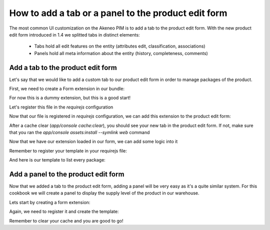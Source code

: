 How to add a tab or a panel to the product edit form
====================================================

The most common UI customization on the Akeneo PIM is to add a tab to the product edit form. With the new product edit form introduced in 1.4 we splitted tabs in distinct elements:

 - Tabs hold all edit features on the entity (attributes edit, classification, associations)
 - Panels hold all meta information about the entity (history, completeness, comments)

Add a tab to the product edit form
----------------------------------

Let's say that we would like to add a custom tab to our product edit form in order to manage packages of the product.

First, we need to create a Form extension in our bundle:

.. code-block:: javascript
    :linenos:

    'use strict';
    /*
     * /src/Acme/Bundle/EnrichBundle/Resources/public/js/product/form/packages.js
     */
    define(['pim/form'],
        function (BaseForm) {
            return BaseForm.extend({
                configure: function () {
                    this.trigger('tab:register', {
                        code: this.code,
                        isVisible: this.isVisible.bind(this),
                        label: 'Packages tab'
                    });

                    return BaseForm.prototype.configure.apply(this, arguments);
                },
                render: function () {
                    this.$el.html('Hello world');

                    return this;
                },
                isVisible: function () {
                    return true;
                }
            });
        }
    );

For now this is a dummy extension, but this is a good start!

Let's register this file in the `requirejs` configuration

.. code-block:: yaml
    :linenos:

    # /src/Acme/Bundle/EnrichBundle/Resources/config/requirejs.yml

    config:
        paths:
            pim/product-edit-form/packages: pimacme/js/product/form/packages

Now that our file is registered in `requirejs` configuration, we can add this extension to the product edit form:

.. code-block:: yaml
    :linenos:

    # /src/Acme/Bundle/EnrichBundle/Resources/config/form_extensions/product_edit.yml

    extensions:
        pim-product-edit-form-packages:                        # The form extension code (can be whatever you want)
            module: pim/product-edit-form/packages             # The requirejs module we just created
            parent: pim-product-edit-form-form-tabs            # The parent extension in the form where we want to be regisetred
            targetZone: container
            aclResourceId: pim_enrich_product_categories_view  # The user will need this ACL for this extension to be registered
            position: 90                                       # The extension position

After a cache clear (`app/console cache:clear`), you should see your new tab in the product edit form. If not, make sure that you ran the `app/console assets:install --symlink web` command

Now that we have our extension loaded in our form, we can add some logic into it

.. code-block:: javascript
    :linenos:

    'use strict';
    /*
     * /src/Acme/Bundle/EnrichBundle/Resources/public/js/product/form/packages.js
     */
    define(['underscore', 'pim/form', 'text!pim/template/product/tab/packages'],
        function (_, BaseForm, template) {
            return BaseForm.extend({
                template: _.template(template),
                configure: function () {
                    this.trigger('tab:register', {
                        code: this.code,
                        isVisible: this.isVisible.bind(this),
                        label: _.__('pim_enrich.form.product.tab.packages.title')
                    });

                    return BaseForm.prototype.configure.apply(this, arguments);
                },
                render: function () {
                    this.$el.html(this.template({
                        packages: this.getFormData().packages
                    }));

                    return this;
                },
                isVisible: function () {
                    return true; //You can define visibility of the tab at runtime with the return of this method
                }
            });
        }
    );

Remember to register your template in your requirejs file:

.. code-block:: yaml
    :linenos:

    # /src/Acme/Bundle/EnrichBundle/Resources/config/requirejs.yml
    config:
        paths:
            pim/product-edit-form/packages: pimacme/js/product/form/packages

            pim/template/product/tab/packages: pimacme/templates/product/tab/packages.html

And here is our template to list every package:

.. code-block:: html
    :linenos:

    # /src/Acme/Bundle/EnrichBundle/Resources/public/templates/product/tab/packages.html
    <ul>
    <% _.each(packages, function (package) { %>
        <li><%= package.id %></li>
    <% }) %>
    </ul>

Add a panel to the product edit form
------------------------------------

Now that we added a tab to the product edit form, adding a panel will be very easy as it's a quite similar system. For this cookbook we will create a panel to display the supply level of the product in our warehouse.

Lets start by creating a form extension:

.. code-block:: javascript
    :linenos:

    'use strict';
    /*
     * /src/Acme/Bundle/EnrichBundle/Resources/public/js/product/form/panel/warehouse.js
     */
    define(['jquery', 'underscore', 'pim/form', 'text!pim/template/product/panel/warehouse'],
        function ($, _, BaseForm, template) {
            return BaseForm.extend({
                template: _.template(template),
                configure: function () {
                    this.trigger('panel:register', {
                        code: this.code,
                        label: _.__('pim_enrich.form.product.panel.warehouse.title')
                    });

                    return BaseForm.prototype.configure.apply(this, arguments);
                },
                render: function () {
                    $.getJSON('http://my_wharehouse_api.com/product/id')
                        .then(function (supplyLevel) {
                            this.$el.html(this.template({
                                supplyLevel: supplyLevel
                            }));
                        }.bind(this));

                    return this;
                }
            });
        }
    );


Again, we need to register it and create the template:

.. code-block:: yaml
    :linenos:

    # /src/Acme/Bundle/EnrichBundle/Resources/config/requirejs.yml
    config:
        paths:
            pim/product-edit-form/panel/warehouse: pimacme/js/product/form/panel/warehouse

            pim/template/product/panel/warehouse: pimacme/templates/product/panel/warehouse.html


.. code-block:: yaml
    :linenos:

    # /src/Acme/Bundle/EnrichBundle/Resources/config/form_extensions/product_edit.yml

    extensions:
        pim-product-edit-form-warehouse:                  # The form extension code (can be whatever you want)
            module: pim/product-edit-form/panel/warehouse # The requirejs module we just created
            parent: pim-product-edit-form-panels          # The parent extension in the form where we want to be regisetred
            targetZone: panel-content
            position: 90                                  # The extension position

.. code-block:: html
    :linenos:

    # /src/Acme/Bundle/EnrichBundle/Resources/public/templates/product/panel/warehouse.html
    <%= supplyLevel %>

Remember to clear your cache and you are good to go!
